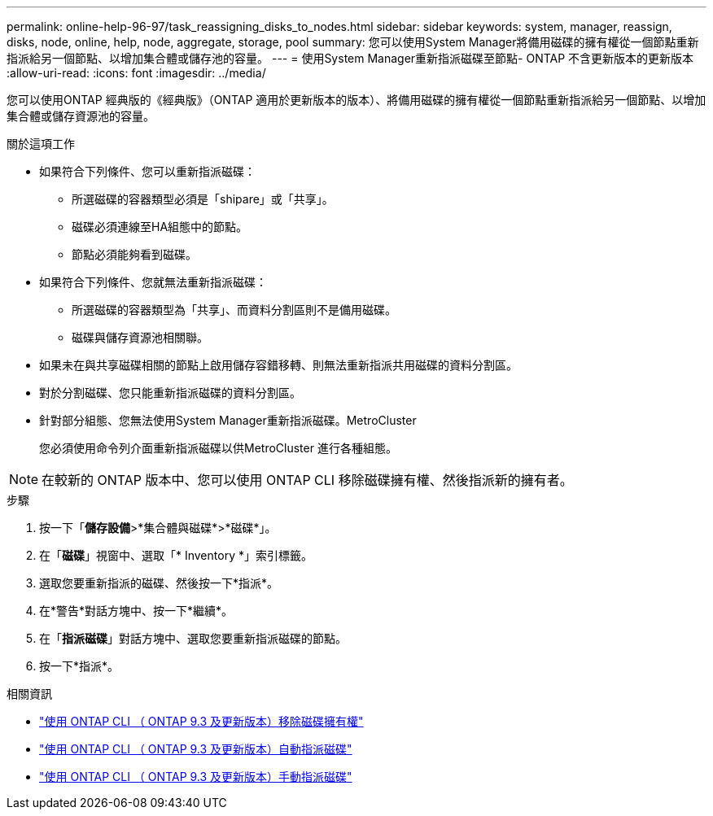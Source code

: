 ---
permalink: online-help-96-97/task_reassigning_disks_to_nodes.html 
sidebar: sidebar 
keywords: system, manager, reassign, disks, node, online, help, node, aggregate, storage, pool 
summary: 您可以使用System Manager將備用磁碟的擁有權從一個節點重新指派給另一個節點、以增加集合體或儲存池的容量。 
---
= 使用System Manager重新指派磁碟至節點- ONTAP 不含更新版本的更新版本
:allow-uri-read: 
:icons: font
:imagesdir: ../media/


[role="lead"]
您可以使用ONTAP 經典版的《經典版》（ONTAP 適用於更新版本的版本）、將備用磁碟的擁有權從一個節點重新指派給另一個節點、以增加集合體或儲存資源池的容量。

.關於這項工作
* 如果符合下列條件、您可以重新指派磁碟：
+
** 所選磁碟的容器類型必須是「shipare」或「共享」。
** 磁碟必須連線至HA組態中的節點。
** 節點必須能夠看到磁碟。


* 如果符合下列條件、您就無法重新指派磁碟：
+
** 所選磁碟的容器類型為「共享」、而資料分割區則不是備用磁碟。
** 磁碟與儲存資源池相關聯。


* 如果未在與共享磁碟相關的節點上啟用儲存容錯移轉、則無法重新指派共用磁碟的資料分割區。
* 對於分割磁碟、您只能重新指派磁碟的資料分割區。
* 針對部分組態、您無法使用System Manager重新指派磁碟。MetroCluster
+
您必須使用命令列介面重新指派磁碟以供MetroCluster 進行各種組態。



[NOTE]
====
在較新的 ONTAP 版本中、您可以使用 ONTAP CLI 移除磁碟擁有權、然後指派新的擁有者。

====
.步驟
. 按一下「*儲存設備*>*集合體與磁碟*>*磁碟*」。
. 在「*磁碟*」視窗中、選取「* Inventory *」索引標籤。
. 選取您要重新指派的磁碟、然後按一下*指派*。
. 在*警告*對話方塊中、按一下*繼續*。
. 在「*指派磁碟*」對話方塊中、選取您要重新指派磁碟的節點。
. 按一下*指派*。


.相關資訊
* link:https://docs.netapp.com/us-en/ontap/disks-aggregates/remove-ownership-disk-task.html["使用 ONTAP CLI （ ONTAP 9.3 及更新版本）移除磁碟擁有權"]
* link:https://docs.netapp.com/us-en/ontap/disks-aggregates/disk-autoassignment-policy-concept.html["使用 ONTAP CLI （ ONTAP 9.3 及更新版本）自動指派磁碟"]
* link:https://docs.netapp.com/us-en/ontap/disks-aggregates/manual-assign-disks-ownership-manage-task.html["使用 ONTAP CLI （ ONTAP 9.3 及更新版本）手動指派磁碟"]

